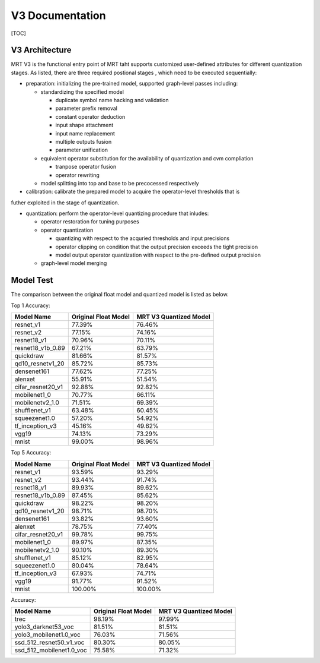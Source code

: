 V3 Documentation
================

[TOC]

V3 Architecture
~~~~~~~~~~~~~~~

MRT V3 is the functional entry point of MRT taht supports customized user-defined attributes 
for different quantization stages. As listed, there are three required postional stages , which
need to be executed sequentially:

- preparation: initializing the pre-trained model, supported graph-level passes including:

  - standardizing the specified model

    - duplicate symbol name hacking and validation
    - parameter prefix removal
    - constant operator deduction
    - input shape attachment
    - input name replacement
    - multiple outputs fusion
    - parameter unification

  - equivalent operator substitution for the availability of quantization and cvm compliation

    - tranpose operator fusion
    - operator rewriting

  - model splitting into top and base to be precocessed respectively

- calibration: calibrate the prepared model to acquire the operator-level thresholds that is 
futher exploited in the stage of quantization.

- quantization: perform the operator-level quantizing procedure that inludes:

  - operator restoration for tuning purposes

  - operator quantization 

    - quantizing with respect to the acquried thresholds and input precisions
    - operator clipping on condition that the output precision exceeds the tight precision
    - model output operator quantization with respect to the pre-defined output precision

  - graph-level model merging

Model Test
~~~~~~~~~~

The comparison between the original float model and quantized model 
is listed as below.


Top 1 Accuracy:

+-------------------------------------------+----------------------+------------------------+
| Model Name                                | Original Float Model | MRT V3 Quantized Model |
+===========================================+======================+========================+
| resnet_v1                                 | 77.39%               | 76.46%                 |
+-------------------------------------------+----------------------+------------------------+
| resnet_v2                                 | 77.15%               | 74.16%                 |
+-------------------------------------------+----------------------+------------------------+
| resnet18_v1                               | 70.96%               | 70.11%                 |
+-------------------------------------------+----------------------+------------------------+
| resnet18_v1b_0.89                         | 67.21%               | 63.79%                 |
+-------------------------------------------+----------------------+------------------------+
| quickdraw                                 | 81.66%               | 81.57%                 |
+-------------------------------------------+----------------------+------------------------+
| qd10_resnetv1_20                          | 85.72%               | 85.73%                 |
+-------------------------------------------+----------------------+------------------------+
| densenet161                               | 77.62%               | 77.25%                 |
+-------------------------------------------+----------------------+------------------------+
| alenxet                                   | 55.91%               | 51.54%                 |
+-------------------------------------------+----------------------+------------------------+
| cifar_resnet20_v1                         | 92.88%               | 92.82%                 |
+-------------------------------------------+----------------------+------------------------+
| mobilenet1_0                              | 70.77%               | 66.11%                 |
+-------------------------------------------+----------------------+------------------------+
| mobilenetv2_1.0                           | 71.51%               | 69.39%                 |
+-------------------------------------------+----------------------+------------------------+
| shufflenet_v1                             | 63.48%               | 60.45%                 |
+-------------------------------------------+----------------------+------------------------+
| squeezenet1.0                             | 57.20%               | 54.92%                 |
+-------------------------------------------+----------------------+------------------------+
| tf_inception_v3                           | 45.16%               | 49.62%                 |
+-------------------------------------------+----------------------+------------------------+
| vgg19                                     | 74.13%               | 73.29%                 |
+-------------------------------------------+----------------------+------------------------+
| mnist                                     | 99.00%               | 98.96%                 |
+-------------------------------------------+----------------------+------------------------+


Top 5 Accuracy:

+-------------------------------------------+----------------------+------------------------+
|                Model Name                 | Original Float Model | MRT V3 Quantized Model |
+===========================================+======================+========================+
| resnet_v1                                 | 93.59%               | 93.29%                 |
+-------------------------------------------+----------------------+------------------------+
| resnet_v2                                 | 93.44%               | 91.74%                 |
+-------------------------------------------+----------------------+------------------------+
| resnet18_v1                               | 89.93%               | 89.62%                 |
+-------------------------------------------+----------------------+------------------------+
| resnet18_v1b_0.89                         | 87.45%               | 85.62%                 |
+-------------------------------------------+----------------------+------------------------+
| quickdraw                                 | 98.22%               | 98.20%                 |
+-------------------------------------------+----------------------+------------------------+
| qd10_resnetv1_20                          | 98.71%               | 98.70%                 |
+-------------------------------------------+----------------------+------------------------+
| densenet161                               | 93.82%               | 93.60%                 |
+-------------------------------------------+----------------------+------------------------+
| alenxet                                   | 78.75%               | 77.40%                 |
+-------------------------------------------+----------------------+------------------------+
| cifar_resnet20_v1                         | 99.78%               | 99.75%                 |
+-------------------------------------------+----------------------+------------------------+
| mobilenet1_0                              | 89.97%               | 87.35%                 |
+-------------------------------------------+----------------------+------------------------+
| mobilenetv2_1.0                           | 90.10%               | 89.30%                 |
+-------------------------------------------+----------------------+------------------------+
| shufflenet_v1                             | 85.12%               | 82.95%                 |
+-------------------------------------------+----------------------+------------------------+
| squeezenet1.0                             | 80.04%               | 78.64%                 |
+-------------------------------------------+----------------------+------------------------+
| tf_inception_v3                           | 67.93%               | 74.71%                 |
+-------------------------------------------+----------------------+------------------------+
| vgg19                                     | 91.77%               | 91.52%                 |
+-------------------------------------------+----------------------+------------------------+
| mnist                                     | 100.00%              | 100.00%                |
+-------------------------------------------+----------------------+------------------------+


Accuracy:

+-------------------------------------------+----------------------+------------------------+
|                Model Name                 | Original Float Model | MRT V3 Quantized Model |
+===========================================+======================+========================+
| trec                                      | 98.19%               | 97.99%                 |
+-------------------------------------------+----------------------+------------------------+
| yolo3_darknet53_voc                       | 81.51%               | 81.51%                 |
+-------------------------------------------+----------------------+------------------------+
| yolo3_mobilenet1.0_voc                    | 76.03%               | 71.56%                 |
+-------------------------------------------+----------------------+------------------------+
| ssd_512_resnet50_v1_voc                   | 80.30%               | 80.05%                 |
+-------------------------------------------+----------------------+------------------------+
| ssd_512_mobilenet1.0_voc                  | 75.58%               | 71.32%                 |
+-------------------------------------------+----------------------+------------------------+
